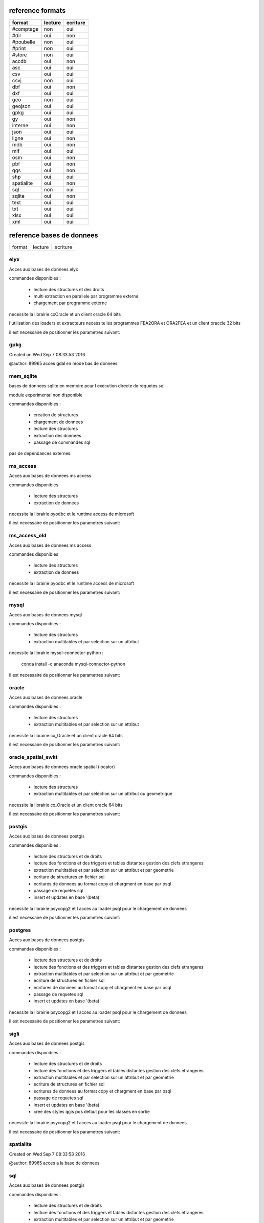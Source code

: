 reference formats
-----------------

============           ==========    ===========
format                    lecture      ecriture
============           ==========    ===========
#comptage                     non           oui
#dir                          oui           non
#poubelle                     non           oui
#print                        non           oui
#store                        non           oui
accdb                         oui           non
asc                           oui           oui
csv                           oui           oui
csvj                          non           oui
dbf                           oui           non
dxf                           oui           oui
geo                           non           oui
geojson                       oui           oui
gpkg                          oui           oui
gy                            oui           non
interne                       oui           non
json                          oui           oui
ligne                         oui           non
mdb                           oui           non
mif                           oui           oui
osm                           oui           non
pbf                           oui           non
qgs                           oui           non
shp                           oui           oui
spatialite                    oui           non
sql                           non           oui
sqlite                        oui           non
text                          oui           oui
txt                           oui           oui
xlsx                          oui           oui
xml                           oui           oui
============           ==========    ===========

reference bases de donnees
--------------------------

============           ==========    ===========
format                    lecture      ecriture
============           ==========    ===========

elyx
....


Acces aux bases de donnees elyx

commandes disponibles :

    * lecture des structures et des droits
    * multi extraction en parallele par programme externe
    * chargement par programme externe

necessite la librairie cxOracle et un client oracle 64 bits

l'utilisation des loaders et extracteurs necessite les programmes FEA2ORA et ORA2FEA et un client oraccle 32 bits

il est necessaire de positionner les parametres suivant:



gpkg
....


Created on Wed Sep  7 08:33:53 2016

@author: 89965
acces gdal en mode bas de donnees

mem_sqlite
..........


bases de donnees sqlite en memoire pour l execution directe de requetes sql

module experimental non disponible

commandes disponibles :

    * creation de structures
    * chargement de donnees
    * lecture des structures
    * extraction des donnees
    * passage de commandes sql

pas de dependances externes


ms_access
.........


Acces aux bases de donnees ms access

commandes disponibles

    * lecture des structures
    * extraction de donnees


necessite la librairie pyodbc et le runtime access de microsoft

il est necessaire de positionner les parametres suivant:


ms_access_old
.............


Acces aux bases de donnees ms access

commandes disponibles

    * lecture des structures
    * extraction de donnees


necessite la librairie pyodbc et le runtime access de microsoft

il est necessaire de positionner les parametres suivant:


mysql
.....


Acces aux bases de donnees mysql

commandes disponibles :

    * lecture des structures
    * extraction multitables et par selection sur un attribut

necessite la librairie mysql-connector-python :

    conda install -c anaconda mysql-connector-python

il est necessaire de positionner les parametres suivant:


oracle
......


Acces aux bases de donnees oracle

commandes disponibles :

    * lecture des structures
    * extraction multitables et par selection sur un attribut

necessite la librairie cx_Oracle et un client oracle 64 bits

il est necessaire de positionner les parametres suivant:



oracle_spatial_ewkt
...................


Acces aux bases de donnees oracle spatial (locator)

commandes disponibles :

    * lecture des structures
    * extraction multitables et par selection sur un attribut ou geometrique

necessite la librairie cx_Oracle et un client oracle 64 bits

il est necessaire de positionner les parametres suivant:



postgis
.......


Acces aux bases de donnees postgis

commandes disponibles :

    * lecture des structures et de droits
    * lecture des fonctions et des triggers et tables distantes gestion des clefs etrangeres
    * extraction multitables et par selection sur un attribut et par geometrie
    * ecriture de structures en fichier sql
    * ecritures de donnees au format copy et chargment en base par psql
    * passage de requetes sql
    * insert et updates en base '(beta)'

necessite la librairie psycopg2 et l acces au loader psql pour le chargement de donnees

il est necessaire de positionner les parametres suivant:



postgres
........


Acces aux bases de donnees postgis

commandes disponibles :

    * lecture des structures et de droits
    * lecture des fonctions et des triggers et tables distantes gestion des clefs etrangeres
    * extraction multitables et par selection sur un attribut et par geometrie
    * ecriture de structures en fichier sql
    * ecritures de donnees au format copy et chargment en base par psql
    * passage de requetes sql
    * insert et updates en base '(beta)'

necessite la librairie psycopg2 et l acces au loader psql pour le chargement de donnees

il est necessaire de positionner les parametres suivant:



sigli
.....


Acces aux bases de donnees postgis

commandes disponibles :

    * lecture des structures et de droits
    * lecture des fonctions et des triggers et tables distantes gestion des clefs etrangeres
    * extraction multitables et par selection sur un attribut et par geometrie
    * ecriture de structures en fichier sql
    * ecritures de donnees au format copy et chargment en base par psql
    * passage de requetes sql
    * insert et updates en base '(beta)'
    * cree des styles qgis pqs defaut pour les classes en sortie

necessite la librairie psycopg2 et l acces au loader psql pour le chargement de donnees

il est necessaire de positionner les parametres suivant:



spatialite
..........


Created on Wed Sep  7 08:33:53 2016

@author: 89965
acces a la base de donnees

sql
...


Acces aux bases de donnees postgis

commandes disponibles :

    * lecture des structures et de droits
    * lecture des fonctions et des triggers et tables distantes gestion des clefs etrangeres
    * extraction multitables et par selection sur un attribut et par geometrie
    * ecriture de structures en fichier sql
    * ecritures de donnees au format copy et chargment en base par psql
    * passage de requetes sql
    * insert et updates en base '(beta)'

necessite la librairie psycopg2 et l acces au loader psql pour le chargement de donnees

il est necessaire de positionner les parametres suivant:



sqlite
......


Created on Wed Sep  7 08:33:53 2016

@author: 89965
acces a la base de donnees

wfs
...


Acces aux services web wfs

commandes disponibles :

    * requete getcapabilities et analyse des donnees disponibles


necessite la librairie requests et l acces au loader psql pour le chargement de donnees

il est necessaire de positionner les parametres suivant:



wfs2
....


Acces aux services web wfs

commandes disponibles :

    * requete getcapabilities et analyse des donnees disponibles


necessite la librairie owslib

il est necessaire de positionner les parametres suivant:



